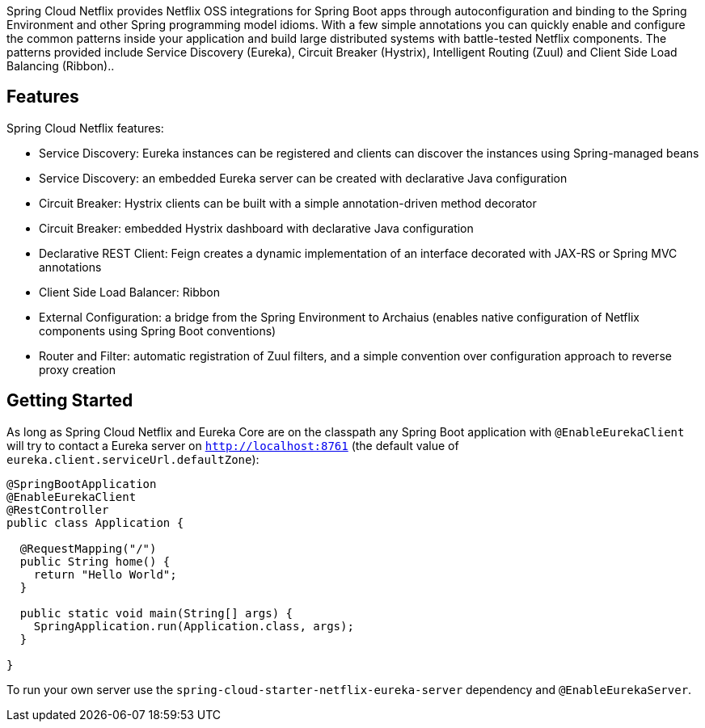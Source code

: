 Spring Cloud Netflix provides Netflix OSS integrations for Spring Boot apps through autoconfiguration and binding to the Spring Environment and other Spring programming model idioms. With a few simple annotations you can quickly enable and configure the common patterns inside your application and build large distributed systems with battle-tested Netflix components. The patterns provided include Service Discovery (Eureka), Circuit Breaker (Hystrix), Intelligent Routing (Zuul) and Client Side Load Balancing (Ribbon)..

## Features

Spring Cloud Netflix features:

* Service Discovery: Eureka instances can be registered and clients can discover the instances using Spring-managed beans
* Service Discovery: an embedded Eureka server can be created with declarative Java configuration
* Circuit Breaker: Hystrix clients can be built with a simple annotation-driven method decorator
* Circuit Breaker: embedded Hystrix dashboard with declarative Java configuration
* Declarative REST Client: Feign creates a dynamic implementation of an interface decorated with JAX-RS or Spring MVC annotations
* Client Side Load Balancer: Ribbon
* External Configuration: a bridge from the Spring Environment to Archaius (enables native configuration of Netflix components using Spring Boot conventions)
* Router and Filter: automatic registration of Zuul filters, and a simple convention over configuration approach to reverse proxy creation

## Getting Started

As long as Spring Cloud Netflix and Eureka Core are on the
classpath any Spring Boot application with `@EnableEurekaClient` will try to contact a Eureka
server on `http://localhost:8761` (the default value of
`eureka.client.serviceUrl.defaultZone`):

```java
@SpringBootApplication
@EnableEurekaClient
@RestController
public class Application {

  @RequestMapping("/")
  public String home() {
    return "Hello World";
  }

  public static void main(String[] args) {
    SpringApplication.run(Application.class, args);
  }

}
```

To run your own server use the `spring-cloud-starter-netflix-eureka-server` dependency and `@EnableEurekaServer`.
